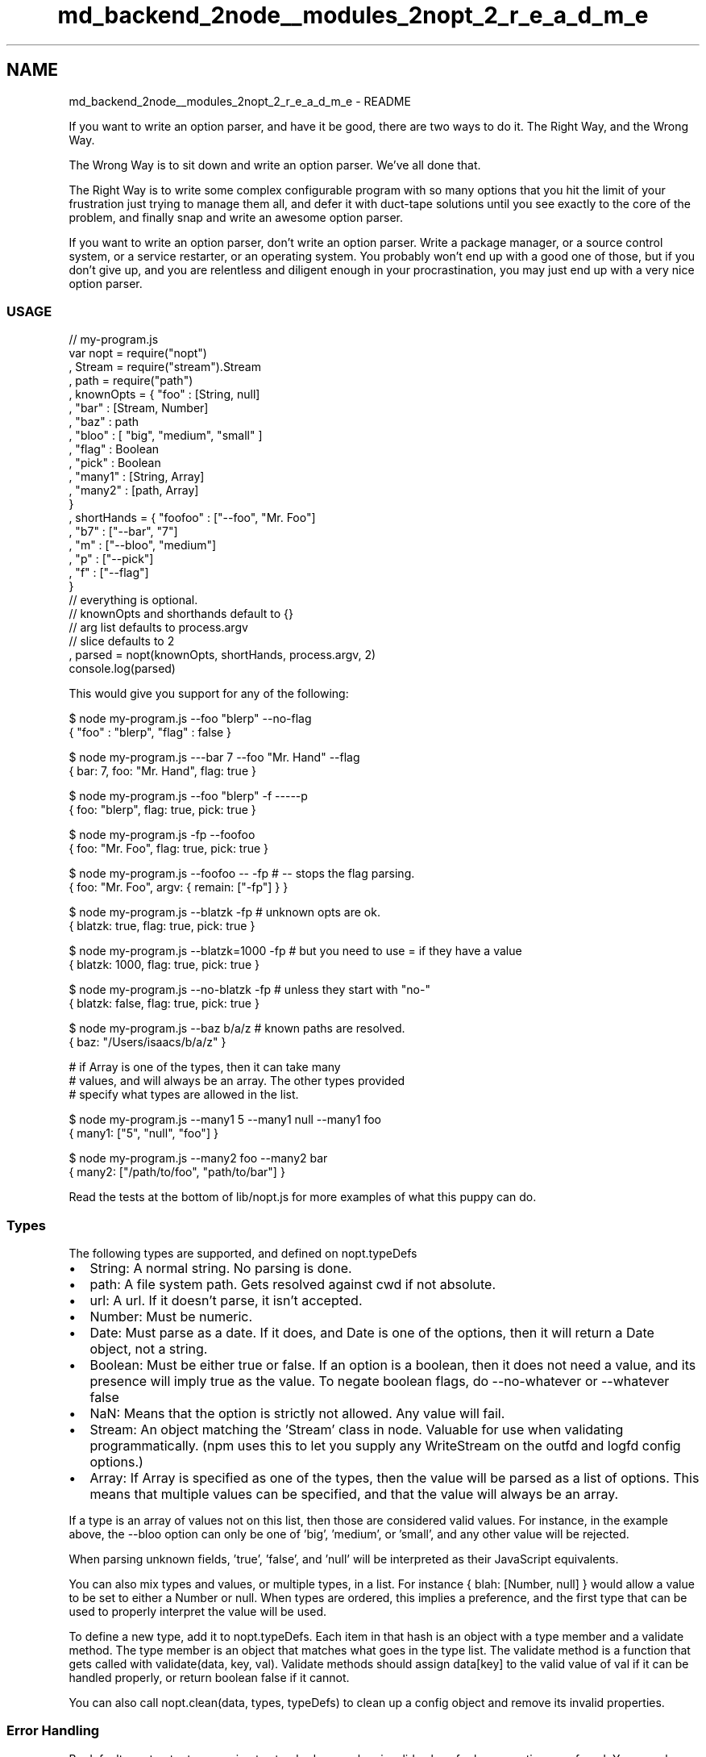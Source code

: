 .TH "md_backend_2node__modules_2nopt_2_r_e_a_d_m_e" 3 "My Project" \" -*- nroff -*-
.ad l
.nh
.SH NAME
md_backend_2node__modules_2nopt_2_r_e_a_d_m_e \- README 
.PP
If you want to write an option parser, and have it be good, there are two ways to do it\&. The Right Way, and the Wrong Way\&.
.PP
The Wrong Way is to sit down and write an option parser\&. We've all done that\&.
.PP
The Right Way is to write some complex configurable program with so many options that you hit the limit of your frustration just trying to manage them all, and defer it with duct-tape solutions until you see exactly to the core of the problem, and finally snap and write an awesome option parser\&.
.PP
If you want to write an option parser, don't write an option parser\&. Write a package manager, or a source control system, or a service restarter, or an operating system\&. You probably won't end up with a good one of those, but if you don't give up, and you are relentless and diligent enough in your procrastination, you may just end up with a very nice option parser\&.
.SS "USAGE"
.PP
.nf
// my\-program\&.js
var nopt = require("nopt")
  , Stream = require("stream")\&.Stream
  , path = require("path")
  , knownOpts = { "foo" : [String, null]
                , "bar" : [Stream, Number]
                , "baz" : path
                , "bloo" : [ "big", "medium", "small" ]
                , "flag" : Boolean
                , "pick" : Boolean
                , "many1" : [String, Array]
                , "many2" : [path, Array]
                }
  , shortHands = { "foofoo" : ["\-\-foo", "Mr\&. Foo"]
                 , "b7" : ["\-\-bar", "7"]
                 , "m" : ["\-\-bloo", "medium"]
                 , "p" : ["\-\-pick"]
                 , "f" : ["\-\-flag"]
                 }
             // everything is optional\&.
             // knownOpts and shorthands default to {}
             // arg list defaults to process\&.argv
             // slice defaults to 2
  , parsed = nopt(knownOpts, shortHands, process\&.argv, 2)
console\&.log(parsed)
.fi
.PP
.PP
This would give you support for any of the following:
.PP
.PP
.nf
$ node my\-program\&.js \-\-foo "blerp" \-\-no\-flag
{ "foo" : "blerp", "flag" : false }

$ node my\-program\&.js \-\-\-bar 7 \-\-foo "Mr\&. Hand" \-\-flag
{ bar: 7, foo: "Mr\&. Hand", flag: true }

$ node my\-program\&.js \-\-foo "blerp" \-f \-\-\-\-\-p
{ foo: "blerp", flag: true, pick: true }

$ node my\-program\&.js \-fp \-\-foofoo
{ foo: "Mr\&. Foo", flag: true, pick: true }

$ node my\-program\&.js \-\-foofoo \-\- \-fp  # \-\- stops the flag parsing\&.
{ foo: "Mr\&. Foo", argv: { remain: ["\-fp"] } }

$ node my\-program\&.js \-\-blatzk \-fp # unknown opts are ok\&.
{ blatzk: true, flag: true, pick: true }

$ node my\-program\&.js \-\-blatzk=1000 \-fp # but you need to use = if they have a value
{ blatzk: 1000, flag: true, pick: true }

$ node my\-program\&.js \-\-no\-blatzk \-fp # unless they start with "no\-"
{ blatzk: false, flag: true, pick: true }

$ node my\-program\&.js \-\-baz b/a/z # known paths are resolved\&.
{ baz: "/Users/isaacs/b/a/z" }

# if Array is one of the types, then it can take many
# values, and will always be an array\&.  The other types provided
# specify what types are allowed in the list\&.

$ node my\-program\&.js \-\-many1 5 \-\-many1 null \-\-many1 foo
{ many1: ["5", "null", "foo"] }

$ node my\-program\&.js \-\-many2 foo \-\-many2 bar
{ many2: ["/path/to/foo", "path/to/bar"] }
.fi
.PP
.PP
Read the tests at the bottom of \fRlib/nopt\&.js\fP for more examples of what this puppy can do\&.
.SS "Types"
The following types are supported, and defined on \fRnopt\&.typeDefs\fP
.PP
.IP "\(bu" 2
String: A normal string\&. No parsing is done\&.
.IP "\(bu" 2
path: A file system path\&. Gets resolved against cwd if not absolute\&.
.IP "\(bu" 2
url: A url\&. If it doesn't parse, it isn't accepted\&.
.IP "\(bu" 2
Number: Must be numeric\&.
.IP "\(bu" 2
Date: Must parse as a date\&. If it does, and \fRDate\fP is one of the options, then it will return a Date object, not a string\&.
.IP "\(bu" 2
Boolean: Must be either \fRtrue\fP or \fRfalse\fP\&. If an option is a boolean, then it does not need a value, and its presence will imply \fRtrue\fP as the value\&. To negate boolean flags, do \fR--no-whatever\fP or \fR--whatever false\fP
.IP "\(bu" 2
NaN: Means that the option is strictly not allowed\&. Any value will fail\&.
.IP "\(bu" 2
Stream: An object matching the 'Stream' class in node\&. Valuable for use when validating programmatically\&. (npm uses this to let you supply any WriteStream on the \fRoutfd\fP and \fRlogfd\fP config options\&.)
.IP "\(bu" 2
Array: If \fRArray\fP is specified as one of the types, then the value will be parsed as a list of options\&. This means that multiple values can be specified, and that the value will always be an array\&.
.PP
.PP
If a type is an array of values not on this list, then those are considered valid values\&. For instance, in the example above, the \fR--bloo\fP option can only be one of \fR'big'\fP, \fR'medium'\fP, or \fR'small'\fP, and any other value will be rejected\&.
.PP
When parsing unknown fields, \fR'true'\fP, \fR'false'\fP, and \fR'null'\fP will be interpreted as their JavaScript equivalents\&.
.PP
You can also mix types and values, or multiple types, in a list\&. For instance \fR{ blah: [Number, null] }\fP would allow a value to be set to either a Number or null\&. When types are ordered, this implies a preference, and the first type that can be used to properly interpret the value will be used\&.
.PP
To define a new type, add it to \fRnopt\&.typeDefs\fP\&. Each item in that hash is an object with a \fRtype\fP member and a \fRvalidate\fP method\&. The \fRtype\fP member is an object that matches what goes in the type list\&. The \fRvalidate\fP method is a function that gets called with \fRvalidate(data,
key, val)\fP\&. Validate methods should assign \fRdata[key]\fP to the valid value of \fRval\fP if it can be handled properly, or return boolean \fRfalse\fP if it cannot\&.
.PP
You can also call \fRnopt\&.clean(data, types, typeDefs)\fP to clean up a config object and remove its invalid properties\&.
.SS "Error Handling"
By default, nopt outputs a warning to standard error when invalid values for known options are found\&. You can change this behavior by assigning a method to \fRnopt\&.invalidHandler\fP\&. This method will be called with the offending \fRnopt\&.invalidHandler(key, val, types)\fP\&.
.PP
If no \fRnopt\&.invalidHandler\fP is assigned, then it will console\&.error its whining\&. If it is assigned to boolean \fRfalse\fP then the warning is suppressed\&.
.SS "Abbreviations"
Yes, they are supported\&. If you define options like this:
.PP
.PP
.nf
{ "foolhardyelephants" : Boolean
, "pileofmonkeys" : Boolean }
.fi
.PP
.PP
Then this will work:
.PP
.PP
.nf
node program\&.js \-\-foolhar \-\-pil
node program\&.js \-\-no\-f \-\-pileofmon
# etc\&.
.fi
.PP
.SS "Shorthands"
Shorthands are a hash of shorter option names to a snippet of args that they expand to\&.
.PP
If multiple one-character shorthands are all combined, and the combination does not unambiguously match any other option or shorthand, then they will be broken up into their constituent parts\&. For example:
.PP
.PP
.nf
{ "s" : ["\-\-loglevel", "silent"]
, "g" : "\-\-global"
, "f" : "\-\-force"
, "p" : "\-\-parseable"
, "l" : "\-\-long"
}
.fi
.PP
.PP
.PP
.nf
npm ls \-sgflp
# just like doing this:
npm ls \-\-loglevel silent \-\-global \-\-force \-\-long \-\-parseable
.fi
.PP
.SS "The Rest of the args"
The config object returned by nopt is given a special member called \fRargv\fP, which is an object with the following fields:
.PP
.IP "\(bu" 2
\fRremain\fP: The remaining args after all the parsing has occurred\&.
.IP "\(bu" 2
\fRoriginal\fP: The args as they originally appeared\&.
.IP "\(bu" 2
\fRcooked\fP: The args after flags and shorthands are expanded\&.
.PP
.SS "Slicing"
Node programs are called with more or less the exact argv as it appears in C land, after the v8 and node-specific options have been plucked off\&. As such, \fRargv[0]\fP is always \fRnode\fP and \fRargv[1]\fP is always the JavaScript program being run\&.
.PP
That's usually not very useful to you\&. So they're sliced off by default\&. If you want them, then you can pass in \fR0\fP as the last argument, or any other number that you'd like to slice off the start of the list\&. 
